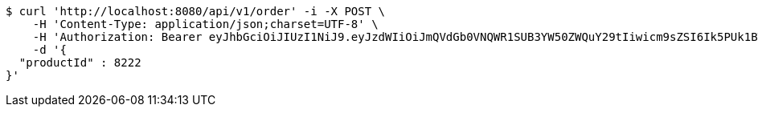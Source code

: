 [source,bash]
----
$ curl 'http://localhost:8080/api/v1/order' -i -X POST \
    -H 'Content-Type: application/json;charset=UTF-8' \
    -H 'Authorization: Bearer eyJhbGciOiJIUzI1NiJ9.eyJzdWIiOiJmQVdGb0VNQWR1SUB3YW50ZWQuY29tIiwicm9sZSI6Ik5PUk1BTCIsImlhdCI6MTcxNzAzMDQ0NCwiZXhwIjoxNzE3MDM0MDQ0fQ.2NMP71cQaBkOjMM10-ILpgDbSv4xkv-lnBQUIUX10hU' \
    -d '{
  "productId" : 8222
}'
----